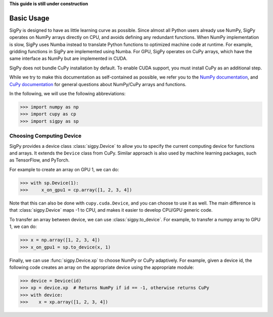 **This guide is still under construction**

Basic Usage
-----------

SigPy is designed to have as little learning curve as possible. Since almost all Python users already use NumPy, SigPy operates on NumPy arrays directly on CPU, and avoids defining any redundant functions.  When NumPy implementation is slow, SigPy uses Numba instead to translate Python functions to optimized machine code at runtime. For example, gridding functions in SigPy are implemented using Numba. For GPU, SigPy operates on CuPy arrays, which have the same interface as NumPy but are implemented in CUDA. 

SigPy does not bundle CuPy installation by default.
To enable CUDA support, you must install CuPy as an additional step.

While we try to make this documentation as self-contained as possible,
we refer you to the `NumPy documentation <https://docs.scipy.org/doc/numpy/index.html>`_,
and `CuPy documentation <https://docs-cupy.chainer.org/en/latest/index.html>`_
for general questions about NumPy/CuPy arrays and functions.

In the following, we will use the following abbreviations:

>>> import numpy as np
>>> import cupy as cp
>>> import sigpy as sp


Choosing Computing Device
=========================

SigPy provides a device class :class:`sigpy.Device` to allow you to specify the current computing device for functions and arrays.
It extends the ``Device`` class from CuPy.
Similar approach is also used by machine learning packages, such as TensorFlow, and PyTorch.

For example to create an array on GPU 1, we can do:

>>> with sp.Device(1):
>>>     x_on_gpu1 = cp.array([1, 2, 3, 4])

Note that this can also be done with ``cupy.cuda.Device``, and you can choose to use it as well.
The main difference is that :class:`sigpy.Device` maps -1 to CPU, and makes it easier to develop CPU/GPU generic code.

.. image:: figures/device.pdf
   :align: center

To transfer an array between device, we can use :class:`sigpy.to_device`. For example, to transfer a numpy array to GPU 1, we can do:

>>> x = np.array([1, 2, 3, 4])
>>> x_on_gpu1 = sp.to_device(x, 1)

Finally, we can use :func:`sigpy.Device.xp` to choose NumPy or CuPy adaptively.
For example, given a device id,
the following code creates an array on the appropriate device using the appropriate module:

>>> device = Device(id)
>>> xp = device.xp  # Returns NumPy if id == -1, otherwise returns CuPy
>>> with device:
>>>    x = xp.array([1, 2, 3, 4])
